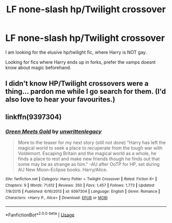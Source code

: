 #+TITLE: LF none-slash hp/Twilight crossover

* LF none-slash hp/Twilight crossover
:PROPERTIES:
:Author: luminphoenix
:Score: 3
:DateUnix: 1545768359.0
:DateShort: 2018-Dec-25
:FlairText: Request
:END:
I am looking for the elusive hp/twilight fic, where Harry is NOT gay.

Looking for fics where Harry ends up in forks, prefer the vamps doesnt know about magic beforehand.


** I didn't know HP/Twilight crossovers were a thing... pardon me while I go search for them. (I'd also love to hear your favourites.)
:PROPERTIES:
:Author: angeliqu
:Score: 3
:DateUnix: 1545797839.0
:DateShort: 2018-Dec-26
:END:


** linkffn(9397304)
:PROPERTIES:
:Author: DEFEATED_GUY
:Score: 1
:DateUnix: 1545957875.0
:DateShort: 2018-Dec-28
:END:

*** [[https://www.fanfiction.net/s/9397304/1/][*/Green Meets Gold/*]] by [[https://www.fanfiction.net/u/3597923/unwrittenlegacy][/unwrittenlegacy/]]

#+begin_quote
  More to the teaser for my next story (still not done) "Harry has left the magical world to seek a place to recuperate from the tough war with Voldemort. Escaping Britain and the magical world as a whole, he finds a place to rest and make new friends though he finds out that some may be as strange as him." -AU after OoTP for HP, set during AU New Moon-Eclipse books. Harry/Alice.
#+end_quote

^{/Site/:} ^{fanfiction.net} ^{*|*} ^{/Category/:} ^{Harry} ^{Potter} ^{+} ^{Twilight} ^{Crossover} ^{*|*} ^{/Rated/:} ^{Fiction} ^{K+} ^{*|*} ^{/Chapters/:} ^{9} ^{*|*} ^{/Words/:} ^{71,612} ^{*|*} ^{/Reviews/:} ^{350} ^{*|*} ^{/Favs/:} ^{1,457} ^{*|*} ^{/Follows/:} ^{1,773} ^{*|*} ^{/Updated/:} ^{7/9/2015} ^{*|*} ^{/Published/:} ^{6/16/2013} ^{*|*} ^{/id/:} ^{9397304} ^{*|*} ^{/Language/:} ^{English} ^{*|*} ^{/Genre/:} ^{Romance} ^{*|*} ^{/Characters/:} ^{<Harry} ^{P.,} ^{Alice>} ^{*|*} ^{/Download/:} ^{[[http://www.ff2ebook.com/old/ffn-bot/index.php?id=9397304&source=ff&filetype=epub][EPUB]]} ^{or} ^{[[http://www.ff2ebook.com/old/ffn-bot/index.php?id=9397304&source=ff&filetype=mobi][MOBI]]}

--------------

*FanfictionBot*^{2.0.0-beta} | [[https://github.com/tusing/reddit-ffn-bot/wiki/Usage][Usage]]
:PROPERTIES:
:Author: FanfictionBot
:Score: 1
:DateUnix: 1545957888.0
:DateShort: 2018-Dec-28
:END:
